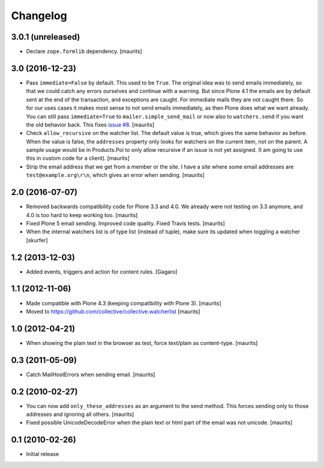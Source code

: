 Changelog
=========

3.0.1 (unreleased)
------------------

- Declare ``zope.formlib`` dependency.  [maurits]


3.0 (2016-12-23)
----------------

- Pass ``immediate=False`` by default.  This used to be ``True``.  The
  original idea was to send emails immediately, so that we could catch
  any errors ourselves and continue with a warning.  But since Plone
  4.1 the emails are by default sent at the end of the transaction,
  and exceptions are caught.  For immediate mails they are not caught
  there.  So for our uses cases it makes most sense to not send emails
  immediately, as then Plone does what we want already.  You can still
  pass ``immediate=True`` to ``mailer.simple_send_mail`` or now also
  to ``watchers.send`` if you want the old behavior back.
  This fixes `issue #8 <https://github.com/collective/collective.watcherlist/issues/8>`_.
  [maurits]

- Check ``allow_recursive`` on the watcher list.  The default value is
  true, which gives the same behavior as before.  When the value is
  false, the ``addresses`` property only looks for watchers on the
  current item, not on the parent.  A sample usage would be in
  Products.Poi to only allow recursive if an issue is not yet
  assigned.  (I am going to use this in custom code for a client).
  [maurits]

- Strip the email address that we get from a member or the site.
  I have a site where some email addresses are ``test@example.org\r\n``,
  which gives an error when sending.
  [maurits]


2.0 (2016-07-07)
----------------

- Removed backwards compatibility code for Plone 3.3 and 4.0.  We
  already were not testing on 3.3 anymore, and 4.0 is too hard to keep
  working too.  [maurits]

- Fixed Plone 5 email sending.  Improved code quality.  Fixed Travis tests.  [maurits]

- When the internal watchers list is of type list (instead of tuple),
  make sure its updated when toggling a watcher [skurfer]

1.2 (2013-12-03)
----------------

- Added events, triggers and action for content rules.  [Gagaro]


1.1 (2012-11-06)
----------------

- Made compatible with Plone 4.3 (keeping compatibility with Plone 3).
  [maurits]

- Moved to https://github.com/collective/collective.watcherlist
  [maurits]


1.0 (2012-04-21)
----------------

- When showing the plain text in the browser as test, force text/plain
  as content-type.
  [maurits]


0.3 (2011-05-09)
----------------

- Catch MailHostErrors when sending email.
  [maurits]


0.2 (2010-02-27)
----------------

- You can now add ``only_these_addresses`` as an argument to the send
  method.  This forces sending only to those addresses and ignoring
  all others.
  [maurits]

- Fixed possible UnicodeDecodeError when the plain text or html part
  of the email was not unicode.
  [maurits]


0.1 (2010-02-26)
----------------

- Initial release
